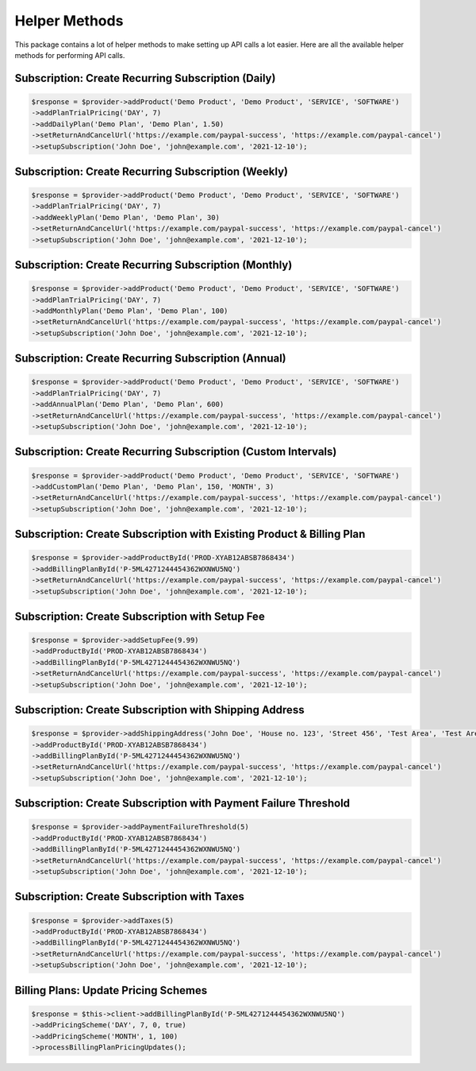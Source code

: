 
Helper Methods
==============

This package contains a lot of helper methods to make setting up API calls a lot easier. Here are all the available helper methods for performing API calls.


Subscription: Create Recurring Subscription (Daily)
---------------------------------------------------

.. code-block:: console

    $response = $provider->addProduct('Demo Product', 'Demo Product', 'SERVICE', 'SOFTWARE')
    ->addPlanTrialPricing('DAY', 7)
    ->addDailyPlan('Demo Plan', 'Demo Plan', 1.50)
    ->setReturnAndCancelUrl('https://example.com/paypal-success', 'https://example.com/paypal-cancel')
    ->setupSubscription('John Doe', 'john@example.com', '2021-12-10');


Subscription: Create Recurring Subscription (Weekly)
----------------------------------------------------

.. code-block:: console

    $response = $provider->addProduct('Demo Product', 'Demo Product', 'SERVICE', 'SOFTWARE')
    ->addPlanTrialPricing('DAY', 7)
    ->addWeeklyPlan('Demo Plan', 'Demo Plan', 30)
    ->setReturnAndCancelUrl('https://example.com/paypal-success', 'https://example.com/paypal-cancel')
    ->setupSubscription('John Doe', 'john@example.com', '2021-12-10');


Subscription: Create Recurring Subscription (Monthly)
-----------------------------------------------------

.. code-block:: console

    $response = $provider->addProduct('Demo Product', 'Demo Product', 'SERVICE', 'SOFTWARE')
    ->addPlanTrialPricing('DAY', 7)
    ->addMonthlyPlan('Demo Plan', 'Demo Plan', 100)
    ->setReturnAndCancelUrl('https://example.com/paypal-success', 'https://example.com/paypal-cancel')
    ->setupSubscription('John Doe', 'john@example.com', '2021-12-10'); 


Subscription: Create Recurring Subscription (Annual)
----------------------------------------------------

.. code-block:: console

    $response = $provider->addProduct('Demo Product', 'Demo Product', 'SERVICE', 'SOFTWARE')
    ->addPlanTrialPricing('DAY', 7)
    ->addAnnualPlan('Demo Plan', 'Demo Plan', 600)
    ->setReturnAndCancelUrl('https://example.com/paypal-success', 'https://example.com/paypal-cancel')
    ->setupSubscription('John Doe', 'john@example.com', '2021-12-10');


Subscription: Create Recurring Subscription (Custom Intervals)
--------------------------------------------------------------

.. code-block:: console

    $response = $provider->addProduct('Demo Product', 'Demo Product', 'SERVICE', 'SOFTWARE')
    ->addCustomPlan('Demo Plan', 'Demo Plan', 150, 'MONTH', 3)
    ->setReturnAndCancelUrl('https://example.com/paypal-success', 'https://example.com/paypal-cancel')
    ->setupSubscription('John Doe', 'john@example.com', '2021-12-10');


Subscription: Create Subscription with Existing Product & Billing Plan
----------------------------------------------------------------------

.. code-block:: console

    $response = $provider->addProductById('PROD-XYAB12ABSB7868434')
    ->addBillingPlanById('P-5ML4271244454362WXNWU5NQ')
    ->setReturnAndCancelUrl('https://example.com/paypal-success', 'https://example.com/paypal-cancel')
    ->setupSubscription('John Doe', 'john@example.com', '2021-12-10');   


Subscription: Create Subscription with Setup Fee
------------------------------------------------

.. code-block:: console

    $response = $provider->addSetupFee(9.99)
    ->addProductById('PROD-XYAB12ABSB7868434')
    ->addBillingPlanById('P-5ML4271244454362WXNWU5NQ')
    ->setReturnAndCancelUrl('https://example.com/paypal-success', 'https://example.com/paypal-cancel')
    ->setupSubscription('John Doe', 'john@example.com', '2021-12-10');  


Subscription: Create Subscription with Shipping Address
-------------------------------------------------------

.. code-block:: console

    $response = $provider->addShippingAddress('John Doe', 'House no. 123', 'Street 456', 'Test Area', 'Test Area', 10001, 'US')
    ->addProductById('PROD-XYAB12ABSB7868434')
    ->addBillingPlanById('P-5ML4271244454362WXNWU5NQ')
    ->setReturnAndCancelUrl('https://example.com/paypal-success', 'https://example.com/paypal-cancel')
    ->setupSubscription('John Doe', 'john@example.com', '2021-12-10'); 


Subscription: Create Subscription with Payment Failure Threshold
----------------------------------------------------------------

.. code-block:: console

    $response = $provider->addPaymentFailureThreshold(5)
    ->addProductById('PROD-XYAB12ABSB7868434')
    ->addBillingPlanById('P-5ML4271244454362WXNWU5NQ')
    ->setReturnAndCancelUrl('https://example.com/paypal-success', 'https://example.com/paypal-cancel')
    ->setupSubscription('John Doe', 'john@example.com', '2021-12-10');    


Subscription: Create Subscription with Taxes
--------------------------------------------

.. code-block:: console

    $response = $provider->addTaxes(5)
    ->addProductById('PROD-XYAB12ABSB7868434')
    ->addBillingPlanById('P-5ML4271244454362WXNWU5NQ')
    ->setReturnAndCancelUrl('https://example.com/paypal-success', 'https://example.com/paypal-cancel')
    ->setupSubscription('John Doe', 'john@example.com', '2021-12-10'); 


Billing Plans: Update Pricing Schemes
-------------------------------------

.. code-block:: console

    $response = $this->client->addBillingPlanById('P-5ML4271244454362WXNWU5NQ')
    ->addPricingScheme('DAY', 7, 0, true)
    ->addPricingScheme('MONTH', 1, 100)
    ->processBillingPlanPricingUpdates();   